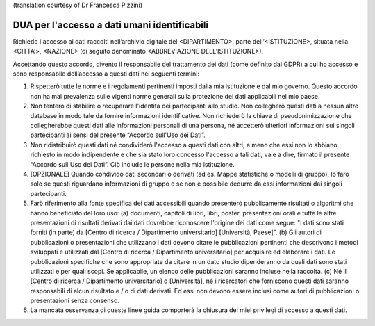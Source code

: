 .. _chap_dua_it:

(translation courtesy of Dr Francesca Pizzini)

DUA per l'accesso a dati umani identificabili
~~~~~~~~~~~~~~~~~~~~~~~~~~~~~~~~~~~~~~~~~~~~~

Richiedo l'accesso ai dati raccolti nell’archivio digitale del <DIPARTIMENTO>, parte dell’<ISTITUZIONE>, situata nella <CITTA’>, <NAZIONE> (di seguito denominato <ABBREVIAZIONE DELL’ISTITUZIONE>).

Accettando questo accordo, divento il responsabile del trattamento dei dati (come definito dal GDPR) a cui ho accesso e sono responsabile dell’accesso a questi dati nei seguenti termini:

1. Rispetterò tutte le norme e i regolamenti pertinenti imposti dalla mia istituzione e dal mio governo. Questo accordo non ha mai prevalenza sulle vigenti norme generali sulla protezione dei dati applicabili nel mio paese.
2. Non tenterò di stabilire o recuperare l'identità dei partecipanti allo studio. Non collegherò questi dati a nessun altro database in modo tale da fornire informazioni identificative. Non richiederò la chiave di pseudonimizzazione che collegherebbe questi dati alle informazioni personali di una persona, né accetterò ulteriori informazioni sui singoli partecipanti ai sensi del presente “Accordo sull'Uso dei Dati”.
3. Non ridistribuirò questi dati né condividerò l'accesso a questi dati con altri, a meno che essi non lo abbiano richiesto in modo indipendente e che sia stato loro concesso l'accesso a tali dati, vale a dire, firmato il presente “Accordo sull'Uso dei Dati”. Ciò include le persone nella mia istituzione.
4. [OPZIONALE] Quando condivido dati secondari o derivati ​​(ad es. Mappe statistiche o modelli di gruppo), lo farò solo se questi riguardano informazioni di gruppo e se non è possibile dedurre da essi informazioni dai singoli partecipanti.
5. Farò riferimento alla fonte specifica dei dati accessibili quando presenterò pubblicamente risultati o algoritmi che hanno beneficiato del loro uso: (a) documenti, capitoli di libri, libri, poster, presentazioni orali e tutte le altre presentazioni di risultati derivati ​​dai dati dovrebbe riconoscere l'origine dei dati come segue: "I dati sono stati forniti (in parte) da [Centro di ricerca / Dipartimento universitario] [Università, Paese]". (b) Gli autori di pubblicazioni o presentazioni che utilizzano i dati devono citare le pubblicazioni pertinenti che descrivono i metodi sviluppati e utilizzati dal [Centro di ricerca / Dipartimento universitario] per acquisire ed elaborare i dati. Le pubblicazioni specifiche che sono appropriate da citare in un dato studio dipenderanno da quali dati sono stati utilizzati e per quali scopi. Se applicabile, un elenco delle pubblicazioni saranno incluse nella raccolta. (c) Né il [Centro di ricerca / Dipartimento universitario] o [Università], né i ricercatori che forniscono questi dati saranno responsabili di alcun risultato e / o di dati derivati. Ed essi non devono essere inclusi come autori di pubblicazioni o presentazioni senza consenso.
6. La mancata osservanza di queste linee guida comporterà la chiusura dei miei privilegi di accesso a questi dati.
